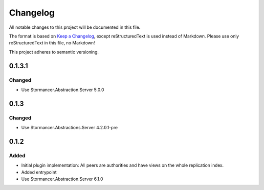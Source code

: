 ﻿=========
Changelog
=========

All notable changes to this project will be documented in this file.

The format is based on `Keep a Changelog <https://keepachangelog.com/en/1.0.0/>`_, except reStructuredText is used instead of Markdown.
Please use only reStructuredText in this file, no Markdown!

This project adheres to semantic versioning.

0.1.3.1
-------
Changed
*******
- Use Stormancer.Abstraction.Server 5.0.0

0.1.3
-----
Changed
*******
- Use Stormancer.Abstractions.Server 4.2.0.1-pre
0.1.2
------
Added
*****
- Initial plugin implementation: All peers are authorities and have views on the whole replication index.
- Added entrypoint
- Use Stormancer.Abstraction.Server 6.1.0
